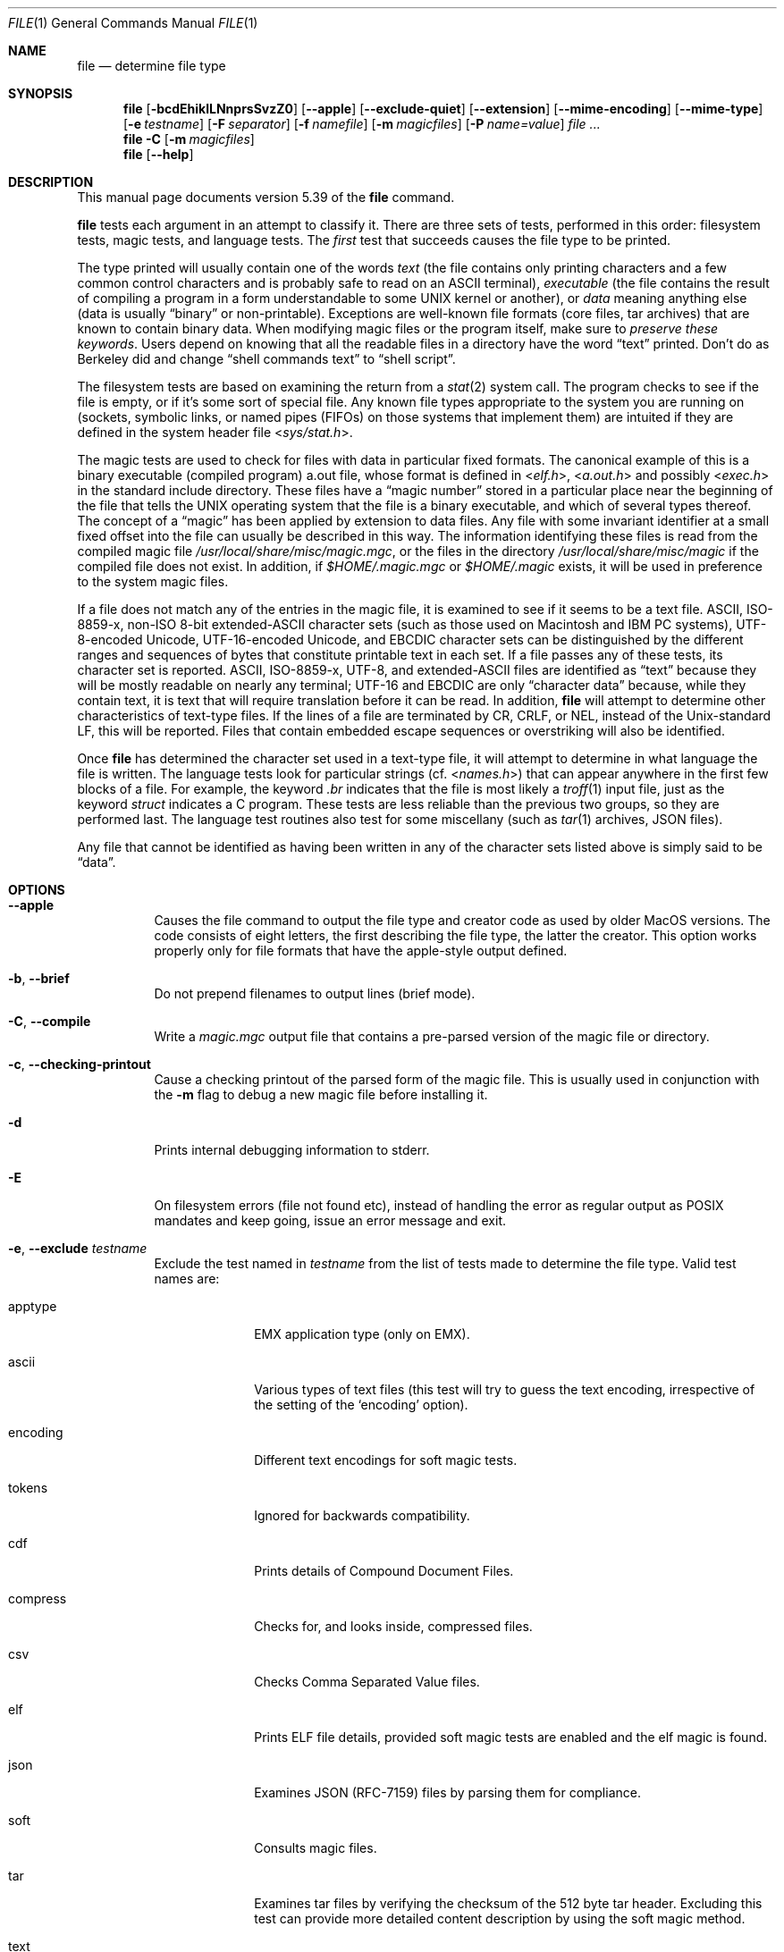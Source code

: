 .\" $File: file.man,v 1.140 2020/06/07 17:41:07 christos Exp $
.Dd June 7, 2020
.Dt FILE 1
.Os
.Sh NAME
.Nm file
.Nd determine file type
.Sh SYNOPSIS
.Nm
.Bk -words
.Op Fl bcdEhiklLNnprsSvzZ0
.Op Fl Fl apple
.Op Fl Fl exclude-quiet
.Op Fl Fl extension
.Op Fl Fl mime-encoding
.Op Fl Fl mime-type
.Op Fl e Ar testname
.Op Fl F Ar separator
.Op Fl f Ar namefile
.Op Fl m Ar magicfiles
.Op Fl P Ar name=value
.Ar
.Ek
.Nm
.Fl C
.Op Fl m Ar magicfiles
.Nm
.Op Fl Fl help
.Sh DESCRIPTION
This manual page documents version 5.39 of the
.Nm
command.
.Pp
.Nm
tests each argument in an attempt to classify it.
There are three sets of tests, performed in this order:
filesystem tests, magic tests, and language tests.
The
.Em first
test that succeeds causes the file type to be printed.
.Pp
The type printed will usually contain one of the words
.Em text
(the file contains only
printing characters and a few common control
characters and is probably safe to read on an
.Dv ASCII
terminal),
.Em executable
(the file contains the result of compiling a program
in a form understandable to some
.Tn UNIX
kernel or another),
or
.Em data
meaning anything else (data is usually
.Dq binary
or non-printable).
Exceptions are well-known file formats (core files, tar archives)
that are known to contain binary data.
When modifying magic files or the program itself, make sure to
.Em "preserve these keywords" .
Users depend on knowing that all the readable files in a directory
have the word
.Dq text
printed.
Don't do as Berkeley did and change
.Dq shell commands text
to
.Dq shell script .
.Pp
The filesystem tests are based on examining the return from a
.Xr stat 2
system call.
The program checks to see if the file is empty,
or if it's some sort of special file.
Any known file types appropriate to the system you are running on
(sockets, symbolic links, or named pipes (FIFOs) on those systems that
implement them)
are intuited if they are defined in the system header file
.In sys/stat.h .
.Pp
The magic tests are used to check for files with data in
particular fixed formats.
The canonical example of this is a binary executable (compiled program)
.Dv a.out
file, whose format is defined in
.In elf.h ,
.In a.out.h
and possibly
.In exec.h
in the standard include directory.
These files have a
.Dq "magic number"
stored in a particular place
near the beginning of the file that tells the
.Tn UNIX
operating system
that the file is a binary executable, and which of several types thereof.
The concept of a
.Dq "magic"
has been applied by extension to data files.
Any file with some invariant identifier at a small fixed
offset into the file can usually be described in this way.
The information identifying these files is read from the compiled
magic file
.Pa /usr/local/share/misc/magic.mgc ,
or the files in the directory
.Pa /usr/local/share/misc/magic
if the compiled file does not exist.
In addition, if
.Pa $HOME/.magic.mgc
or
.Pa $HOME/.magic
exists, it will be used in preference to the system magic files.
.Pp
If a file does not match any of the entries in the magic file,
it is examined to see if it seems to be a text file.
ASCII, ISO-8859-x, non-ISO 8-bit extended-ASCII character sets
(such as those used on Macintosh and IBM PC systems),
UTF-8-encoded Unicode, UTF-16-encoded Unicode, and EBCDIC
character sets can be distinguished by the different
ranges and sequences of bytes that constitute printable text
in each set.
If a file passes any of these tests, its character set is reported.
ASCII, ISO-8859-x, UTF-8, and extended-ASCII files are identified
as
.Dq text
because they will be mostly readable on nearly any terminal;
UTF-16 and EBCDIC are only
.Dq character data
because, while
they contain text, it is text that will require translation
before it can be read.
In addition,
.Nm
will attempt to determine other characteristics of text-type files.
If the lines of a file are terminated by CR, CRLF, or NEL, instead
of the Unix-standard LF, this will be reported.
Files that contain embedded escape sequences or overstriking
will also be identified.
.Pp
Once
.Nm
has determined the character set used in a text-type file,
it will
attempt to determine in what language the file is written.
The language tests look for particular strings (cf.
.In names.h )
that can appear anywhere in the first few blocks of a file.
For example, the keyword
.Em .br
indicates that the file is most likely a
.Xr troff 1
input file, just as the keyword
.Em struct
indicates a C program.
These tests are less reliable than the previous
two groups, so they are performed last.
The language test routines also test for some miscellany
(such as
.Xr tar 1
archives, JSON files).
.Pp
Any file that cannot be identified as having been written
in any of the character sets listed above is simply said to be
.Dq data .
.Sh OPTIONS
.Bl -tag -width indent
.It Fl Fl apple
Causes the file command to output the file type and creator code as
used by older MacOS versions.
The code consists of eight letters,
the first describing the file type, the latter the creator.
This option works properly only for file formats that have the
apple-style output defined.
.It Fl b , Fl Fl brief
Do not prepend filenames to output lines (brief mode).
.It Fl C , Fl Fl compile
Write a
.Pa magic.mgc
output file that contains a pre-parsed version of the magic file or directory.
.It Fl c , Fl Fl checking-printout
Cause a checking printout of the parsed form of the magic file.
This is usually used in conjunction with the
.Fl m
flag to debug a new magic file before installing it.
.It Fl d
Prints internal debugging information to stderr.
.It Fl E
On filesystem errors (file not found etc), instead of handling the error
as regular output as POSIX mandates and keep going, issue an error message
and exit.
.It Fl e , Fl Fl exclude Ar testname
Exclude the test named in
.Ar testname
from the list of tests made to determine the file type.
Valid test names are:
.Bl -tag -width compress
.It apptype
.Dv EMX
application type (only on EMX).
.It ascii
Various types of text files (this test will try to guess the text
encoding, irrespective of the setting of the
.Sq encoding
option).
.It encoding
Different text encodings for soft magic tests.
.It tokens
Ignored for backwards compatibility.
.It cdf
Prints details of Compound Document Files.
.It compress
Checks for, and looks inside, compressed files.
.It csv
Checks Comma Separated Value files.
.It elf
Prints ELF file details, provided soft magic tests are enabled and the
elf magic is found.
.It json
Examines JSON (RFC-7159) files by parsing them for compliance.
.It soft
Consults magic files.
.It tar
Examines tar files by verifying the checksum of the 512 byte tar header.
Excluding this test can provide more detailed content description by using
the soft magic method.
.It text
A synonym for
.Sq ascii .
.El
.It Fl Fl exclude-quiet
Like
.Fl Fl exclude
but ignore tests that
.Nm
does not know about.
This is intended for compatilibity with older versions of
.Nm .
.It Fl Fl extension
Print a slash-separated list of valid extensions for the file type found.
.It Fl F , Fl Fl separator Ar separator
Use the specified string as the separator between the filename and the
file result returned.
Defaults to
.Sq \&: .
.It Fl f , Fl Fl files-from Ar namefile
Read the names of the files to be examined from
.Ar namefile
(one per line)
before the argument list.
Either
.Ar namefile
or at least one filename argument must be present;
to test the standard input, use
.Sq -
as a filename argument.
Please note that
.Ar namefile
is unwrapped and the enclosed filenames are processed when this option is
encountered and before any further options processing is done.
This allows one to process multiple lists of files with different command line
arguments on the same
.Nm
invocation.
Thus if you want to set the delimiter, you need to do it before you specify
the list of files, like:
.Dq Fl F Ar @ Fl f Ar namefile ,
instead of:
.Dq Fl f Ar namefile Fl F Ar @ .
.It Fl h , Fl Fl no-dereference
option causes symlinks not to be followed
(on systems that support symbolic links).
This is the default if the environment variable
.Dv POSIXLY_CORRECT
is not defined.
.It Fl i , Fl Fl mime
Causes the file command to output mime type strings rather than the more
traditional human readable ones.
Thus it may say
.Sq text/plain; charset=us-ascii
rather than
.Dq ASCII text .
.It Fl Fl mime-type , Fl Fl mime-encoding
Like
.Fl i ,
but print only the specified element(s).
.It Fl k , Fl Fl keep-going
Don't stop at the first match, keep going.
Subsequent matches will be
have the string
.Sq "\[rs]012\- "
prepended.
(If you want a newline, see the
.Fl r
option.)
The magic pattern with the highest strength (see the
.Fl l
option) comes first.
.It Fl l , Fl Fl list
Shows a list of patterns and their strength sorted descending by
.Xr magic 4
strength
which is used for the matching (see also the
.Fl k
option).
.It Fl L , Fl Fl dereference
option causes symlinks to be followed, as the like-named option in
.Xr ls 1
(on systems that support symbolic links).
This is the default if the environment variable
.Ev POSIXLY_CORRECT
is defined.
.It Fl m , Fl Fl magic-file Ar magicfiles
Specify an alternate list of files and directories containing magic.
This can be a single item, or a colon-separated list.
If a compiled magic file is found alongside a file or directory,
it will be used instead.
.It Fl N , Fl Fl no-pad
Don't pad filenames so that they align in the output.
.It Fl n , Fl Fl no-buffer
Force stdout to be flushed after checking each file.
This is only useful if checking a list of files.
It is intended to be used by programs that want filetype output from a pipe.
.It Fl p , Fl Fl preserve-date
On systems that support
.Xr utime 3
or
.Xr utimes 2 ,
attempt to preserve the access time of files analyzed, to pretend that
.Nm
never read them.
.It Fl P , Fl Fl parameter Ar name=value
Set various parameter limits.
.Bl -column "elf_phnum" "Default" "XXXXXXXXXXXXXXXXXXXXXXXXXXX" -offset indent
.It Sy "Name" Ta Sy "Default" Ta Sy "Explanation"
.It Li bytes Ta 1048576 Ta max number of bytes to read from file
.It Li elf_notes Ta 256 Ta max ELF notes processed
.It Li elf_phnum Ta 2048 Ta max ELF program sections processed
.It Li elf_shnum Ta 32768 Ta max ELF sections processed
.It Li indir Ta 50 Ta recursion limit for indirect magic
.It Li name Ta 50 Ta use count limit for name/use magic
.It Li regex Ta 8192 Ta length limit for regex searches
.El
.It Fl r , Fl Fl raw
Don't translate unprintable characters to \eooo.
Normally
.Nm
translates unprintable characters to their octal representation.
.It Fl s , Fl Fl special-files
Normally,
.Nm
only attempts to read and determine the type of argument files which
.Xr stat 2
reports are ordinary files.
This prevents problems, because reading special files may have peculiar
consequences.
Specifying the
.Fl s
option causes
.Nm
to also read argument files which are block or character special files.
This is useful for determining the filesystem types of the data in raw
disk partitions, which are block special files.
This option also causes
.Nm
to disregard the file size as reported by
.Xr stat 2
since on some systems it reports a zero size for raw disk partitions.
.It Fl S , Fl Fl no-sandbox
On systems where libseccomp
.Pa ( https://github.com/seccomp/libseccomp )
is available, the
.Fl S
flag disables sandboxing which is enabled by default.
This option is needed for file to execute external decompressing programs,
i.e. when the
.Fl z
flag is specified and the built-in decompressors are not available.
On systems where sandboxing is not available, this option has no effect.
.It Fl v , Fl Fl version
Print the version of the program and exit.
.It Fl z , Fl Fl uncompress
Try to look inside compressed files.
.It Fl Z , Fl Fl uncompress-noreport
Try to look inside compressed files, but report information about the contents
only not the compression.
.It Fl 0 , Fl Fl print0
Output a null character
.Sq \e0
after the end of the filename.
Nice to
.Xr cut 1
the output.
This does not affect the separator, which is still printed.
.Pp
If this option is repeated more than once, then
.Nm
prints just the filename followed by a NUL followed by the description
(or ERROR: text) followed by a second NUL for each entry.
.It Fl -help
Print a help message and exit.
.El
.Sh ENVIRONMENT
The environment variable
.Ev MAGIC
can be used to set the default magic file name.
If that variable is set, then
.Nm
will not attempt to open
.Pa $HOME/.magic .
.Nm
adds
.Dq Pa .mgc
to the value of this variable as appropriate.
The environment variable
.Ev POSIXLY_CORRECT
controls (on systems that support symbolic links), whether
.Nm
will attempt to follow symlinks or not.
If set, then
.Nm
follows symlink, otherwise it does not.
This is also controlled by the
.Fl L
and
.Fl h
options.
.Sh FILES
.Bl -tag -width /usr/local/share/misc/magic.mgc -compact
.It Pa /usr/local/share/misc/magic.mgc
Default compiled list of magic.
.It Pa /usr/local/share/misc/magic
Directory containing default magic files.
.El
.Sh EXIT STATUS
.Nm
will exit with
.Dv 0
if the operation was successful or
.Dv >0
if an error was encountered.
The following errors cause diagnostic messages, but don't affect the program
exit code (as POSIX requires), unless
.Fl E
is specified:
.Bl -bullet -compact -offset indent
.It
A file cannot be found
.It
There is no permission to read a file
.It
The file type cannot be determined
.El
.Sh EXAMPLES
.Bd -literal -offset indent
$ file file.c file /dev/{wd0a,hda}
file.c:   C program text
file:     ELF 32-bit LSB executable, Intel 80386, version 1 (SYSV),
          dynamically linked (uses shared libs), stripped
/dev/wd0a: block special (0/0)
/dev/hda: block special (3/0)

$ file -s /dev/wd0{b,d}
/dev/wd0b: data
/dev/wd0d: x86 boot sector

$ file -s /dev/hda{,1,2,3,4,5,6,7,8,9,10}
/dev/hda:   x86 boot sector
/dev/hda1:  Linux/i386 ext2 filesystem
/dev/hda2:  x86 boot sector
/dev/hda3:  x86 boot sector, extended partition table
/dev/hda4:  Linux/i386 ext2 filesystem
/dev/hda5:  Linux/i386 swap file
/dev/hda6:  Linux/i386 swap file
/dev/hda7:  Linux/i386 swap file
/dev/hda8:  Linux/i386 swap file
/dev/hda9:  empty
/dev/hda10: empty

$ file -i file.c file /dev/{wd0a,hda}
file.c:      text/x-c
file:        application/x-executable
/dev/hda:    application/x-not-regular-file
/dev/wd0a:   application/x-not-regular-file

.Ed
.Sh SEE ALSO
.Xr hexdump 1 ,
.Xr od 1 ,
.Xr strings 1 ,
.Xr magic 4
.Sh STANDARDS CONFORMANCE
This program is believed to exceed the System V Interface Definition
of FILE(CMD), as near as one can determine from the vague language
contained therein.
Its behavior is mostly compatible with the System V program of the same name.
This version knows more magic, however, so it will produce
different (albeit more accurate) output in many cases.
.\" URL: http://www.opengroup.org/onlinepubs/009695399/utilities/file.html
.Pp
The one significant difference
between this version and System V
is that this version treats any white space
as a delimiter, so that spaces in pattern strings must be escaped.
For example,
.Bd -literal -offset indent
\*[Gt]10	string	language impress\ 	(imPRESS data)
.Ed
.Pp
in an existing magic file would have to be changed to
.Bd -literal -offset indent
\*[Gt]10	string	language\e impress	(imPRESS data)
.Ed
.Pp
In addition, in this version, if a pattern string contains a backslash,
it must be escaped.
For example
.Bd -literal -offset indent
0	string		\ebegindata	Andrew Toolkit document
.Ed
.Pp
in an existing magic file would have to be changed to
.Bd -literal -offset indent
0	string		\e\ebegindata	Andrew Toolkit document
.Ed
.Pp
SunOS releases 3.2 and later from Sun Microsystems include a
.Nm
command derived from the System V one, but with some extensions.
This version differs from Sun's only in minor ways.
It includes the extension of the
.Sq \*[Am]
operator, used as,
for example,
.Bd -literal -offset indent
\*[Gt]16	long\*[Am]0x7fffffff	\*[Gt]0		not stripped
.Ed
.Sh SECURITY
On systems where libseccomp
.Pa ( https://github.com/seccomp/libseccomp )
is available,
.Nm
is enforces limiting system calls to only the ones necessary for the
operation of the program.
This enforcement does not provide any security benefit when
.Nm
is asked to decompress input files running external programs with
the
.Fl z
option.
To enable execution of external decompressors, one needs to disable
sandboxing using the
.Fl S
flag.
.Sh MAGIC DIRECTORY
The magic file entries have been collected from various sources,
mainly USENET, and contributed by various authors.
Christos Zoulas (address below) will collect additional
or corrected magic file entries.
A consolidation of magic file entries
will be distributed periodically.
.Pp
The order of entries in the magic file is significant.
Depending on what system you are using, the order that
they are put together may be incorrect.
If your old
.Nm
command uses a magic file,
keep the old magic file around for comparison purposes
(rename it to
.Pa /usr/local/share/misc/magic.orig ) .
.Sh HISTORY
There has been a
.Nm
command in every
.Dv UNIX since at least Research Version 4
(man page dated November, 1973).
The System V version introduced one significant major change:
the external list of magic types.
This slowed the program down slightly but made it a lot more flexible.
.Pp
This program, based on the System V version,
was written by Ian Darwin
.Aq ian@darwinsys.com
without looking at anybody else's source code.
.Pp
John Gilmore revised the code extensively, making it better than
the first version.
Geoff Collyer found several inadequacies
and provided some magic file entries.
Contributions of the
.Sq \*[Am]
operator by Rob McMahon,
.Aq cudcv@warwick.ac.uk ,
1989.
.Pp
Guy Harris,
.Aq guy@netapp.com ,
made many changes from 1993 to the present.
.Pp
Primary development and maintenance from 1990 to the present by
Christos Zoulas
.Aq christos@astron.com .
.Pp
Altered by Chris Lowth
.Aq chris@lowth.com ,
2000: handle the
.Fl i
option to output mime type strings, using an alternative
magic file and internal logic.
.Pp
Altered by Eric Fischer
.Aq enf@pobox.com ,
July, 2000,
to identify character codes and attempt to identify the languages
of non-ASCII files.
.Pp
Altered by Reuben Thomas
.Aq rrt@sc3d.org ,
2007-2011, to improve MIME support, merge MIME and non-MIME magic,
support directories as well as files of magic, apply many bug fixes,
update and fix a lot of magic, improve the build system, improve the
documentation, and rewrite the Python bindings in pure Python.
.Pp
The list of contributors to the
.Sq magic
directory (magic files)
is too long to include here.
You know who you are; thank you.
Many contributors are listed in the source files.
.Sh LEGAL NOTICE
Copyright (c) Ian F. Darwin, Toronto, Canada, 1986-1999.
Covered by the standard Berkeley Software Distribution copyright; see the file
COPYING in the source distribution.
.Pp
The files
.Pa tar.h
and
.Pa is_tar.c
were written by John Gilmore from his public-domain
.Xr tar 1
program, and are not covered by the above license.
.Sh BUGS
Please report bugs and send patches to the bug tracker at
.Pa https://bugs.astron.com/
or the mailing list at
.Aq file@astron.com
(visit
.Pa https://mailman.astron.com/mailman/listinfo/file
first to subscribe).
.Sh TODO
Fix output so that tests for MIME and APPLE flags are not needed all
over the place, and actual output is only done in one place.
This needs a design.
Suggestion: push possible outputs on to a list, then pick the
last-pushed (most specific, one hopes) value at the end, or
use a default if the list is empty.
This should not slow down evaluation.
.Pp
The handling of
.Dv MAGIC_CONTINUE
and printing \e012- between entries is clumsy and complicated; refactor
and centralize.
.Pp
Some of the encoding logic is hard-coded in encoding.c and can be moved
to the magic files if we had a !:charset annotation
.Pp
Continue to squash all magic bugs.
See Debian BTS for a good source.
.Pp
Store arbitrarily long strings, for example for %s patterns, so that
they can be printed out.
Fixes Debian bug #271672.
This can be done by allocating strings in a string pool, storing the
string pool at the end of the magic file and converting all the string
pointers to relative offsets from the string pool.
.Pp
Add syntax for relative offsets after current level (Debian bug #466037).
.Pp
Make file -ki work, i.e. give multiple MIME types.
.Pp
Add a zip library so we can peek inside Office2007 documents to
print more details about their contents.
.Pp
Add an option to print URLs for the sources of the file descriptions.
.Pp
Combine script searches and add a way to map executable names to MIME
types (e.g. have a magic value for !:mime which causes the resulting
string to be looked up in a table).
This would avoid adding the same magic repeatedly for each new
hash-bang interpreter.
.Pp
When a file descriptor is available, we can skip and adjust the buffer
instead of the hacky buffer management we do now.
.Pp
Fix
.Dq name
and
.Dq use
to check for consistency at compile time (duplicate
.Dq name ,
.Dq use
pointing to undefined
.Dq name
).
Make
.Dq name
/
.Dq use
more efficient by keeping a sorted list of names.
Special-case ^ to flip endianness in the parser so that it does not
have to be escaped, and document it.
.Pp
If the offsets specified internally in the file exceed the buffer size
(
.Dv HOWMANY
variable in file.h), then we don't seek to that offset, but we give up.
It would be better if buffer managements was done when the file descriptor
is available so move around the file.
One must be careful though because this has performance (and thus security
considerations).
.Sh AVAILABILITY
You can obtain the original author's latest version by anonymous FTP
on
.Pa ftp.astron.com
in the directory
.Pa /pub/file/file-X.YZ.tar.gz .
